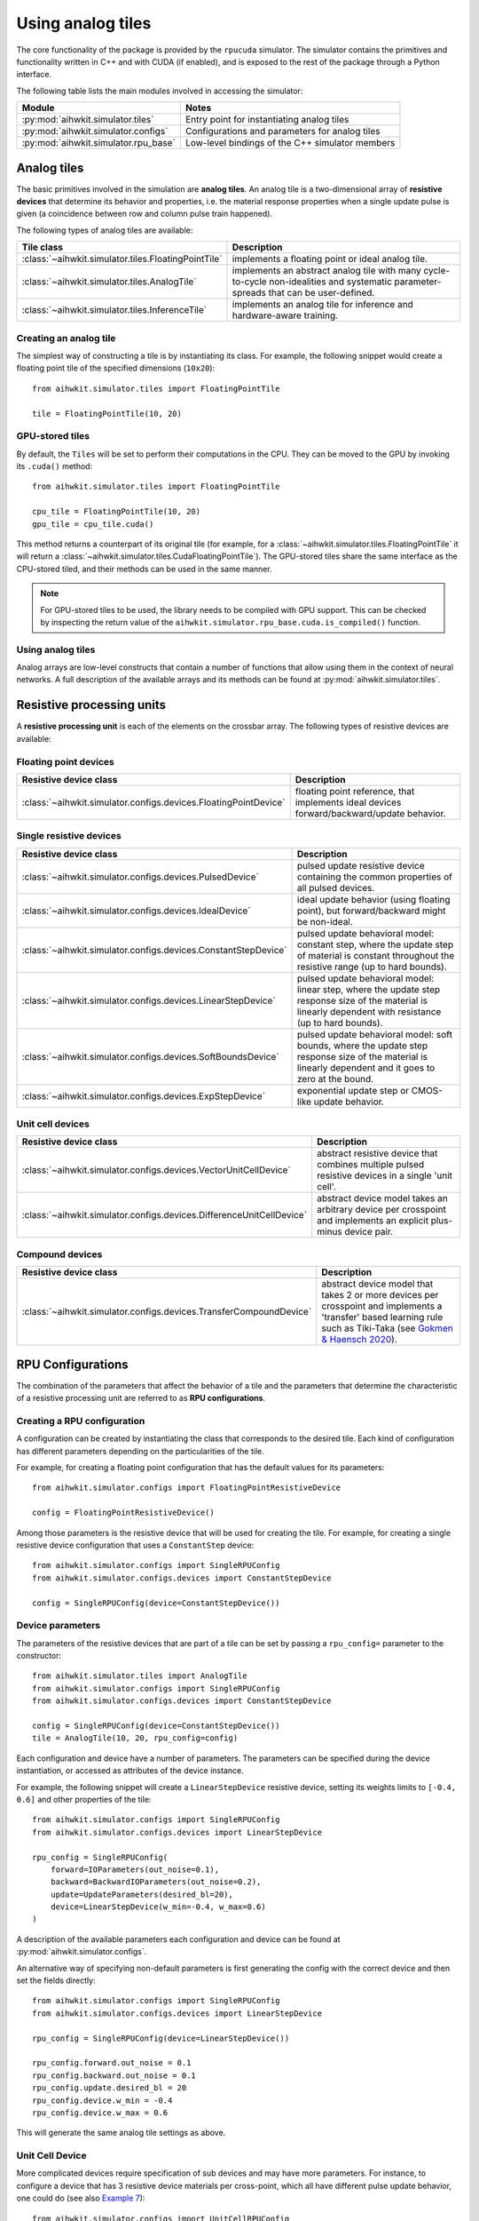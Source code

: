 Using analog tiles
==================

The core functionality of the package is provided by the ``rpucuda`` simulator.
The simulator contains the primitives and functionality written in C++ and with
CUDA (if enabled), and is exposed to the rest of the package through a Python
interface.

The following table lists the main modules involved in accessing the
simulator:

======================================  ========
Module                                  Notes
======================================  ========
:py:mod:`aihwkit.simulator.tiles`       Entry point for instantiating analog tiles
:py:mod:`aihwkit.simulator.configs`     Configurations and parameters for analog tiles
:py:mod:`aihwkit.simulator.rpu_base`    Low-level bindings of the C++ simulator members
======================================  ========

Analog tiles
------------

The basic primitives involved in the simulation are **analog tiles**. An
analog tile is a two-dimensional array of **resistive devices** that determine
its behavior and properties, i.e. the material response properties when a single
update pulse is given (a coincidence between row and column pulse train
happened).

The following types of analog tiles are available:

===================================================  ========
Tile class                                           Description
===================================================  ========
:class:`~aihwkit.simulator.tiles.FloatingPointTile`  implements a floating point or ideal analog tile.
:class:`~aihwkit.simulator.tiles.AnalogTile`         implements an abstract analog tile with many cycle-to-cycle non-idealities and systematic parameter-spreads that can be user-defined.
:class:`~aihwkit.simulator.tiles.InferenceTile`      implements an analog tile for inference and hardware-aware training.
===================================================  ========

Creating an analog tile
"""""""""""""""""""""""

The simplest way of constructing a tile is by instantiating its class. For
example, the following snippet would create a floating point tile of the
specified dimensions (``10x20``)::

    from aihwkit.simulator.tiles import FloatingPointTile

    tile = FloatingPointTile(10, 20)


GPU-stored tiles
""""""""""""""""

By default, the ``Tiles`` will be set to perform their computations in the
CPU. They can be moved to the GPU by invoking its ``.cuda()`` method::

    from aihwkit.simulator.tiles import FloatingPointTile

    cpu_tile = FloatingPointTile(10, 20)
    gpu_tile = cpu_tile.cuda()

This method returns a counterpart of its original tile (for example, for a
:class:`~aihwkit.simulator.tiles.FloatingPointTile` it will return a
:class:`~aihwkit.simulator.tiles.CudaFloatingPointTile`). The
GPU-stored tiles share the same interface as the CPU-stored tiled, and their
methods can be used in the same manner.

.. note::

    For GPU-stored tiles to be used, the library needs to be compiled
    with GPU support. This can be checked by inspecting the return value of the
    ``aihwkit.simulator.rpu_base.cuda.is_compiled()`` function.

.. _using-simulator-analog-tiles:

Using analog tiles
""""""""""""""""""

Analog arrays are low-level constructs that contain a number of functions that
allow using them in the context of neural networks. A full description of the
available arrays and its methods can be found at
:py:mod:`aihwkit.simulator.tiles`.

Resistive processing units
--------------------------

A **resistive processing unit** is each of the elements on the crossbar array.
The following types of resistive devices are available:

Floating point devices
""""""""""""""""""""""

================================================================  ========
Resistive device class                                            Description
================================================================  ========
:class:`~aihwkit.simulator.configs.devices.FloatingPointDevice`   floating point reference, that implements ideal devices forward/backward/update behavior.
================================================================  ========

Single resistive devices
""""""""""""""""""""""""

================================================================  ========
Resistive device class                                            Description
================================================================  ========
:class:`~aihwkit.simulator.configs.devices.PulsedDevice`          pulsed update resistive device containing the common properties of all pulsed devices.
:class:`~aihwkit.simulator.configs.devices.IdealDevice`           ideal update behavior (using floating point), but forward/backward might be non-ideal.
:class:`~aihwkit.simulator.configs.devices.ConstantStepDevice`    pulsed update behavioral model: constant step, where the update step of material is constant throughout the resistive range (up to hard bounds).
:class:`~aihwkit.simulator.configs.devices.LinearStepDevice`      pulsed update behavioral model: linear step, where the update step response size of the material is linearly dependent with resistance (up to hard bounds).
:class:`~aihwkit.simulator.configs.devices.SoftBoundsDevice`      pulsed update behavioral model: soft bounds, where the update step response size of the material is linearly dependent and it goes to zero at the bound.
:class:`~aihwkit.simulator.configs.devices.ExpStepDevice`         exponential update step or CMOS-like update behavior.
================================================================  ========

Unit cell devices
"""""""""""""""""

====================================================================  ========
Resistive device class                                                Description
====================================================================  ========
:class:`~aihwkit.simulator.configs.devices.VectorUnitCellDevice`      abstract resistive device that combines multiple pulsed resistive devices in a single 'unit cell'.
:class:`~aihwkit.simulator.configs.devices.DifferenceUnitCellDevice`  abstract device model takes an arbitrary device per crosspoint and implements an explicit plus-minus device pair.
====================================================================  ========

Compound devices
""""""""""""""""

====================================================================  ========
Resistive device class                                                Description
====================================================================  ========
:class:`~aihwkit.simulator.configs.devices.TransferCompoundDevice`    abstract device model that takes 2 or more devices per crosspoint and implements a 'transfer' based learning rule such as Tiki-Taka (see `Gokmen & Haensch 2020`_).
====================================================================  ========

RPU Configurations
------------------

The combination of the parameters that affect the behavior of a tile and the
parameters that determine the characteristic of a resistive processing unit
are referred to as **RPU configurations**.

Creating a RPU configuration
""""""""""""""""""""""""""""

A configuration can be created by instantiating the class that corresponds to
the desired tile. Each kind of configuration has different parameters depending
on the particularities of the tile.

For example, for creating a floating point configuration that has the default
values for its parameters::

    from aihwkit.simulator.configs import FloatingPointResistiveDevice

    config = FloatingPointResistiveDevice()

Among those parameters is the resistive device that will be used for creating
the tile. For example, for creating a single resistive device configuration
that uses a ``ConstantStep`` device::


    from aihwkit.simulator.configs import SingleRPUConfig
    from aihwkit.simulator.configs.devices import ConstantStepDevice

    config = SingleRPUConfig(device=ConstantStepDevice())

Device parameters
"""""""""""""""""

The parameters of the resistive devices that are part of a tile can be set by
passing a ``rpu_config=`` parameter to the constructor::

    from aihwkit.simulator.tiles import AnalogTile
    from aihwkit.simulator.configs import SingleRPUConfig
    from aihwkit.simulator.configs.devices import ConstantStepDevice

    config = SingleRPUConfig(device=ConstantStepDevice())
    tile = AnalogTile(10, 20, rpu_config=config)

Each configuration and device have a number of parameters. The parameters can
be specified during the device instantiation, or accessed as attributes of the
device instance.

For example, the following snippet will create a ``LinearStepDevice`` resistive
device, setting its weights limits to ``[-0.4, 0.6]`` and other properties of
the tile::

    from aihwkit.simulator.configs import SingleRPUConfig
    from aihwkit.simulator.configs.devices import LinearStepDevice

    rpu_config = SingleRPUConfig(
        forward=IOParameters(out_noise=0.1),
        backward=BackwardIOParameters(out_noise=0.2),
        update=UpdateParameters(desired_bl=20),
        device=LinearStepDevice(w_min=-0.4, w_max=0.6)
    )

A description of the available parameters each configuration and device can be
found at :py:mod:`aihwkit.simulator.configs`.

An alternative way of specifying non-default parameters is first
generating the config with the correct device and then set the fields directly::

    from aihwkit.simulator.configs import SingleRPUConfig
    from aihwkit.simulator.configs.devices import LinearStepDevice

    rpu_config = SingleRPUConfig(device=LinearStepDevice())

    rpu_config.forward.out_noise = 0.1
    rpu_config.backward.out_noise = 0.1
    rpu_config.update.desired_bl = 20
    rpu_config.device.w_min = -0.4
    rpu_config.device.w_max = 0.6

This will generate the same analog tile settings as above.

Unit Cell Device
""""""""""""""""

More complicated devices require specification of sub devices and may
have more parameters. For instance, to configure a device that has 3
resistive device materials per cross-point, which all have different
pulse update behavior, one could do (see also `Example 7`_)::

    from aihwkit.simulator.configs import UnitCellRPUConfig
    from aihwkit.simulator.configs.devices import (
        ConstantStepDevice,
        VectorUnitCellDevice,
        LinearStepDevice,
        SoftBoundsDevice
    )

    # Define a single-layer network, using a vector device having multiple
    # devices per crosspoint. Each device can be arbitrarily defined

    rpu_config = UnitCellRPUConfig()

    rpu_config.device = VectorUnitCellDevice(
        unit_cell_devices=[
            ConstantStepDevice(),
            LinearStepDevice(w_max_dtod=0.4),
            SoftBoundsDevice()
        ]
    )

    # more configurations, if needed

    # only one of the devices should receive a single update that is
    # selected randomly, the effective weights is the sum of all
    # weights
    rpu_config.device.single_device_update = True
    rpu_config.device.single_device_update_random = True

    # use this configuration for a simple model with one analog tile
    model = AnalogLinear(4, 2, bias=True, rpu_config=rpu_config)

    # print information about all parameters
    print(model.analog_tile.tile)

This analog tile, although very complicated in its hardware
configuration, can be used in any given network layer in the same way
as simpler analog devices. Also, diffusion or decay, might affect all
sub-devices in difference ways, as they all implement their own
version of these operations. For the vector unit cell, each weight
contribution simple adds up to form a joined effective weight. During
forward/backward this joint effective weight will be used. Update,
however, will be done on each of the "hidden" weights independently.

Transfer Compound Device
""""""""""""""""""""""""
Compound devices are more complex than unit cell devices, which have a
number of devices per crosspoint, however, they share the underlying
implementation. For instance, the "Transfer Compound Device" does
contain (at least) two full crossbar arrays internally, where the
stochastic gradient descent update is done on one (or a subset of
these). It does a partial transfer of content in the first array to the
second intermittently. This transfer is accomplished by doing an
extra forward pass (with a one-hot input vector) on the first array
and updating the output onto the second array. The parameter of this
extra forward and update step can be given.

This compound device can be used to implement the tiki-taka learning
rule as described in `Gokmen & Haensch 2020`_. For instance, one could
use the following tile configuration for that (see also `Example 8`_)::


    # Imports from aihwkit.
    from aihwkit.simulator.configs import UnitCellRPUConfig
    from aihwkit.simulator.configs.devices import (
        TransferCompoundDevice,
        SoftBoundsDevice
    )

    # The Tiki-taka learning rule can be implemented using the transfer device.
    rpu_config = UnitCellRPUConfig(
        device=TransferCompoundDevice(

            # devices that compose the Tiki-taka compound
            unit_cell_devices=[
                SoftBoundsDevice(w_min=-0.3, w_max=0.3),
                SoftBoundsDevice(w_min=-0.6, w_max=0.6)
            ],

            # Make some adjustments of the way Tiki-Taka is performed.
            units_in_mbatch=True,   # batch_size=1 anyway
            transfer_every=2,       # every 2 batches do a transfer-read
            n_cols_per_transfer=1,  # one forward read for each transfer
            gamma=0.0,              # all SGD weight in second device
            scale_transfer_lr=True, # in relative terms to SGD LR
            transfer_lr=1.0,        # same transfer LR as for SGD
        )
    )

    # make more adjustments (can be made here or above)
    rpu_config.forward.inp_res = 1/64. # 6 bit DAC

    # same forward/update for transfer-read as for actual SGD
    rpu_config.device.transfer_forward = rpu_config.forward

    # SGD update/transfer-update will be done with stochastic pulsing
    rpu_config.device.transfer_update = rpu_config.update

    # use tile configuration in model
    model = AnalogLinear(4, 2, bias=True, rpu_config=rpu_config)

    # print some parameter infos
    print(model.analog_tile.tile)


Note that this analog tile now will perfom tiki-taka as the learning
rule instead of plain SGD. Once the configuration is done, the usage
of this complex analog tile for testing or training from the user
point of view is however the same as for other tiles.

.. _Gokmen & Haensch 2020: https://www.frontiersin.org/articles/10.3389/fnins.2020.00103/full
.. _Example 7: https://github.com/IBM/aihwkit/blob/master/examples/7_simple_layer_with_other_devices.py
.. _Example 8: https://github.com/IBM/aihwkit/blob/master/examples/8_simple_layer_with_tiki_taka.py
